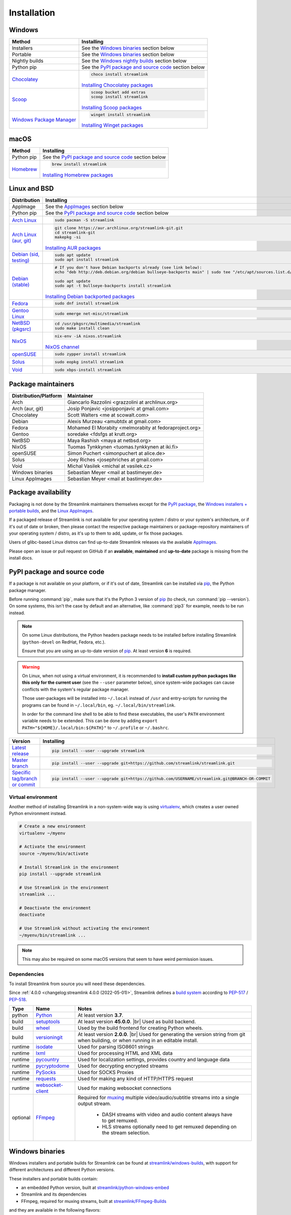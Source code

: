 .. |br| raw:: html

  <br />

Installation
============

Windows
-------

.. rst-class:: table-custom-layout

==================================== ===========================================
Method                               Installing
==================================== ===========================================
Installers                           See the `Windows binaries`_ section below

Portable                             See the `Windows binaries`_ section below

Nightly builds                       See the `Windows nightly builds`_ section below

Python pip                           See the `PyPI package and source code`_ section below

`Chocolatey`_                        .. code-block:: bat

                                        choco install streamlink

                                     `Installing Chocolatey packages`_

`Scoop`_                             .. code-block::

                                        scoop bucket add extras
                                        scoop install streamlink

                                     `Installing Scoop packages`_

`Windows Package Manager`_           .. code-block:: bat

                                        winget install streamlink

                                     `Installing Winget packages`_
==================================== ===========================================

.. _Chocolatey: https://chocolatey.org/packages/streamlink
.. _Scoop: https://scoop.sh/#/apps?q=streamlink&s=0&d=1&o=true
.. _Windows Package Manager: https://github.com/microsoft/winget-pkgs/tree/master/manifests/s/Streamlink/Streamlink
.. _Installing Chocolatey packages: https://chocolatey.org
.. _Installing Scoop packages: https://scoop.sh
.. _Installing Winget packages: https://docs.microsoft.com/en-us/windows/package-manager/

macOS
-----

.. rst-class:: table-custom-layout

==================================== ===========================================
Method                               Installing
==================================== ===========================================
Python pip                           See the `PyPI package and source code`_ section below

`Homebrew`_                          .. code-block:: bash

                                        brew install streamlink

                                     `Installing Homebrew packages`_
==================================== ===========================================

.. _Homebrew: https://formulae.brew.sh/formula/streamlink
.. _Installing Homebrew packages: https://brew.sh


Linux and BSD
-------------

.. rst-class:: table-custom-layout

==================================== ===========================================
Distribution                         Installing
==================================== ===========================================
AppImage                             See the `AppImages`_ section below

Python pip                           See the `PyPI package and source code`_ section below

`Arch Linux`_                        .. code-block:: bash

                                        sudo pacman -S streamlink

`Arch Linux (aur, git)`_             .. code-block:: bash

                                        git clone https://aur.archlinux.org/streamlink-git.git
                                        cd streamlink-git
                                        makepkg -si

                                     `Installing AUR packages`_

`Debian (sid, testing)`_             .. code-block:: bash

                                        sudo apt update
                                        sudo apt install streamlink

`Debian (stable)`_                   .. code-block:: bash

                                        # If you don't have Debian backports already (see link below):
                                        echo "deb http://deb.debian.org/debian bullseye-backports main" | sudo tee "/etc/apt/sources.list.d/streamlink.list"

                                        sudo apt update
                                        sudo apt -t bullseye-backports install streamlink

                                     `Installing Debian backported packages`_

`Fedora`_                            .. code-block:: bash

                                        sudo dnf install streamlink

`Gentoo Linux`_                      .. code-block:: bash

                                        sudo emerge net-misc/streamlink

`NetBSD (pkgsrc)`_                   .. code-block:: bash

                                        cd /usr/pkgsrc/multimedia/streamlink
                                        sudo make install clean

`NixOS`_                             .. code-block:: bash

                                        nix-env -iA nixos.streamlink

                                     `NixOS channel`_

`openSUSE`_                          .. code-block:: bash

                                        sudo zypper install streamlink

`Solus`_                             .. code-block:: bash

                                        sudo eopkg install streamlink

`Void`_                              .. code-block:: bash

                                        sudo xbps-install streamlink
==================================== ===========================================

.. _Arch Linux: https://www.archlinux.org/packages/community/any/streamlink/
.. _Arch Linux (aur, git): https://aur.archlinux.org/packages/streamlink-git/
.. _Debian (sid, testing): https://packages.debian.org/unstable/streamlink
.. _Debian (stable): https://packages.debian.org/unstable/streamlink
.. _Fedora: https://src.fedoraproject.org/rpms/python-streamlink
.. _Gentoo Linux: https://packages.gentoo.org/package/net-misc/streamlink
.. _NetBSD (pkgsrc): https://pkgsrc.se/multimedia/streamlink
.. _NixOS: https://github.com/NixOS/nixpkgs/tree/master/pkgs/applications/video/streamlink
.. _openSUSE: https://build.opensuse.org/package/show/multimedia:apps/streamlink
.. _Solus: https://dev.getsol.us/source/streamlink/
.. _Void: https://github.com/void-linux/void-packages/tree/master/srcpkgs/streamlink

.. _Installing AUR packages: https://wiki.archlinux.org/index.php/Arch_User_Repository#Installing_packages
.. _Installing Debian backported packages: https://wiki.debian.org/Backports#Using_the_command_line
.. _NixOS channel: https://search.nixos.org/packages?show=streamlink&query=streamlink


Package maintainers
-------------------

.. rst-class:: table-custom-layout

==================================== ===========================================
Distribution/Platform                Maintainer
==================================== ===========================================
Arch                                 Giancarlo Razzolini <grazzolini at archlinux.org>
Arch (aur, git)                      Josip Ponjavic <josipponjavic at gmail.com>
Chocolatey                           Scott Walters <me at scowalt.com>
Debian                               Alexis Murzeau <amubtdx at gmail.com>
Fedora                               Mohamed El Morabity <melmorabity at fedoraproject.org>
Gentoo                               soredake <fdsfgs at krutt.org>
NetBSD                               Maya Rashish <maya at netbsd.org>
NixOS                                Tuomas Tynkkynen <tuomas.tynkkynen at iki.fi>
openSUSE                             Simon Puchert <simonpuchert at alice.de>
Solus                                Joey Riches <josephriches at gmail.com>
Void                                 Michal Vasilek <michal at vasilek.cz>
Windows binaries                     Sebastian Meyer <mail at bastimeyer.de>
Linux AppImages                      Sebastian Meyer <mail at bastimeyer.de>
==================================== ===========================================


Package availability
--------------------

Packaging is not done by the Streamlink maintainers themselves except for
the `PyPI package <PyPI package and source code_>`_,
the `Windows installers + portable builds <Windows binaries_>`_,
and the `Linux AppImages <AppImages_>`_.

If a packaged release of Streamlink is not available for your operating system / distro or your system's architecture,
or if it's out of date or broken, then please contact the respective package maintainers or package-repository maintainers
of your operating system / distro, as it's up to them to add, update, or fix those packages.

Users of glibc-based Linux distros can find up-to-date Streamlink releases via the available `AppImages`_.

Please open an issue or pull request on GitHub if an **available**, **maintained** and **up-to-date** package is missing
from the install docs.


PyPI package and source code
----------------------------

If a package is not available on your platform, or if it's out of date,
Streamlink can be installed via `pip`_, the Python package manager.

Before running :command:`pip`, make sure that it's the Python 3 version of `pip`_ (to check, run :command:`pip --version`).
On some systems, this isn't the case by default and an alternative, like :command:`pip3` for example, needs to be run instead.

.. note::

    On some Linux distributions, the Python headers package needs to be installed before installing Streamlink
    (``python-devel`` on RedHat, Fedora, etc.).

    Ensure that you are using an up-to-date version of `pip`_. At least version **6** is required.

.. warning::

    On Linux, when not using a virtual environment, it is recommended to **install custom python packages like this
    only for the current user** (see the ``--user`` parameter below), since system-wide packages can cause conflicts with
    the system's regular package manager.

    Those user-packages will be installed into ``~/.local`` instead of ``/usr`` and entry-scripts for
    running the programs can be found in ``~/.local/bin``, eg. ``~/.local/bin/streamlink``.

    In order for the command line shell to be able to find these executables, the user's ``PATH`` environment variable
    needs to be extended. This can be done by adding ``export PATH="${HOME}/.local/bin:${PATH}"``
    to ``~/.profile`` or ``~/.bashrc``.

.. rst-class:: table-custom-layout

==================================== ===========================================
Version                              Installing
==================================== ===========================================
`Latest release`_                    .. code-block:: bash

                                        pip install --user --upgrade streamlink

`Master branch`_                     .. code-block:: bash

                                        pip install --user --upgrade git+https://github.com/streamlink/streamlink.git

`Specific tag/branch or commit`_     .. code-block:: bash

                                        pip install --user --upgrade git+https://github.com/USERNAME/streamlink.git@BRANCH-OR-COMMIT
==================================== ===========================================

.. _pip: https://pip.pypa.io/en/stable/
.. _Latest release: https://pypi.python.org/pypi/streamlink
.. _Master branch: https://github.com/streamlink/streamlink/commits/master
.. _Specific tag/branch or commit: https://pip.pypa.io/en/stable/reference/pip_install/#git

Virtual environment
^^^^^^^^^^^^^^^^^^^

Another method of installing Streamlink in a non-system-wide way is
using `virtualenv`_, which creates a user owned Python environment instead.

.. code-block:: bash

    # Create a new environment
    virtualenv ~/myenv

    # Activate the environment
    source ~/myenv/bin/activate

    # Install Streamlink in the environment
    pip install --upgrade streamlink

    # Use Streamlink in the environment
    streamlink ...

    # Deactivate the environment
    deactivate

    # Use Streamlink without activating the environment
    ~/myenv/bin/streamlink ...

.. note::

    This may also be required on some macOS versions that seem to have weird
    permission issues.

.. _virtualenv: https://virtualenv.readthedocs.io/en/latest/

Dependencies
^^^^^^^^^^^^

To install Streamlink from source you will need these dependencies.

Since :ref:`4.0.0 <changelog:streamlink 4.0.0 (2022-05-01)>`,
Streamlink defines a `build system <pyproject.toml_>`__ according to `PEP-517`_ / `PEP-518`_.

.. rst-class:: table-custom-layout table-custom-layout-dependencies

========= ========================= ===========================================
Type      Name                       Notes
========= ========================= ===========================================
python    `Python`_                 At least version **3.7**.

build     `setuptools`_             At least version **45.0.0**. |br| Used as build backend.
build     `wheel`_                  Used by the build frontend for creating Python wheels.
build     `versioningit`_           At least version **2.0.0**. |br| Used for generating the version string from git
                                    when building, or when running in an editable install.

runtime   `isodate`_                Used for parsing ISO8601 strings
runtime   `lxml`_                   Used for processing HTML and XML data
runtime   `pycountry`_              Used for localization settings, provides country and language data
runtime   `pycryptodome`_           Used for decrypting encrypted streams
runtime   `PySocks`_                Used for SOCKS Proxies
runtime   `requests`_               Used for making any kind of HTTP/HTTPS request
runtime   `websocket-client`_       Used for making websocket connections

optional  `FFmpeg`_                 Required for `muxing`_ multiple video/audio/subtitle streams into a single output stream.

                                     - DASH streams with video and audio content always have to get remuxed.
                                     - HLS streams optionally need to get remuxed depending on the stream selection.
========= ========================= ===========================================

.. _pyproject.toml: https://github.com/streamlink/streamlink/blob/master/pyproject.toml
.. _PEP-517: https://peps.python.org/pep-0517/
.. _PEP-518: https://peps.python.org/pep-0518/

.. _Python: https://www.python.org/
.. _setuptools: https://setuptools.pypa.io/en/latest/
.. _wheel: https://wheel.readthedocs.io/en/stable/
.. _versioningit: https://versioningit.readthedocs.io/en/stable/

.. _isodate: https://pypi.org/project/isodate/
.. _lxml: https://lxml.de/
.. _pycountry: https://pypi.org/project/pycountry/
.. _pycryptodome: https://pycryptodome.readthedocs.io/en/latest/
.. _PySocks: https://github.com/Anorov/PySocks
.. _requests: https://docs.python-requests.org/en/master/
.. _websocket-client: https://pypi.org/project/websocket-client/

.. _FFmpeg: https://www.ffmpeg.org/
.. _muxing: https://en.wikipedia.org/wiki/Multiplexing#Video_processing


Windows binaries
----------------

Windows installers and portable builds for Streamlink can be found at `streamlink/windows-builds`_,
with support for different architectures and different Python versions.

These installers and portable builds contain:

- an embedded Python version, built at `streamlink/python-windows-embed`_
- Streamlink and its dependencies
- FFmpeg, required for muxing streams, built at `streamlink/FFmpeg-Builds`_

and they are available in the following flavors:

- Python 3.10 - x86_64 (64 bit)
- Python 3.10 - x86 (32 bit)
- Python 3.8 - x86_64 (64 bit) - for Windows 7
- Python 3.8 - x86 (32 bit) - for Windows 7

For further information, please see the README in the `streamlink/windows-builds`_ repository.

Windows stable builds
^^^^^^^^^^^^^^^^^^^^^

Stable installers and stable portable builds of Streamlink's latest release can be
`downloaded from the releases page of the streamlink/windows-builds <windows-stable_>`_ repository.

Windows nightly builds
^^^^^^^^^^^^^^^^^^^^^^

Built once each day at midnight UTC from Streamlink's master branch. |br|
This includes the most recent changes, but is not considered "stable". |br|
Download from the build-artifacts of the `scheduled nightly build runs <windows-nightly_>`_ (requires a GitHub login). |br|
See the `commit log <streamlink-master_>`_ of Steamlink's master branch for all the recent changes.

.. _streamlink/windows-builds: https://github.com/streamlink/windows-builds
.. _streamlink/python-windows-embed: https://github.com/streamlink/python-windows-embed
.. _streamlink/FFmpeg-Builds: https://github.com/streamlink/FFmpeg-Builds
.. _windows-stable: https://github.com/streamlink/windows-builds/releases
.. _windows-nightly: https://github.com/streamlink/windows-builds/actions?query=event%3Aschedule+is%3Asuccess+branch%3Amaster
.. _streamlink-master: https://github.com/streamlink/streamlink/commits/master


AppImages
---------

Download & Setup
^^^^^^^^^^^^^^^^

First, download the latest `Streamlink AppImage`_ which matches your system's
architecture from the `Streamlink AppImage releases page`_. Then simply set the
executable flag and run the app.

.. code-block:: bash

   # Set the executable flag. Note that all AppImage release file names include
   # the release version, Python version, platform name and CPU architecture
   chmod +x streamlink-2.0.0-1-cp39-cp39-manylinux2014_x86_64.AppImage

   # Run the Streamlink AppImage with any parameter supported by Streamlink
   ./streamlink-2.0.0-1-cp39-cp39-manylinux2014_x86_64.AppImage --version

What are AppImages?
^^^^^^^^^^^^^^^^^^^

AppImages are portable apps for Linux which are independent of the distro and
package management.

Note: Check out `AppImageLauncher`_, which automates the setup and system
integration of AppImages. AppImageLauncher may also be available via your
distro's package management.

Additional information, like for example how to inspect the AppImage contents or
how to extract the contents if `FUSE`_ is not available on your system, can be
found in the `AppImage documentation`_.

.. _Streamlink AppImage: https://github.com/streamlink/streamlink-appimage
.. _Streamlink AppImage releases page: https://github.com/streamlink/streamlink-appimage/releases
.. _AppImageLauncher: https://github.com/TheAssassin/AppImageLauncher
.. _FUSE: https://docs.appimage.org/user-guide/troubleshooting/fuse.html
.. _AppImage documentation: https://docs.appimage.org/user-guide/run-appimages.html
